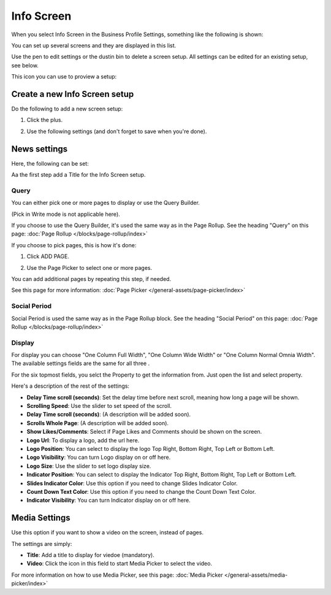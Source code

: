 Info Screen
=====================

When you select Info Screen in the Business Profile Settings, something like the following is shown:

.. image:: info-screen-list.png

You can set up several screens and they are displayed in this list.

Use the pen to edit settings or the dustin bin to delete a screen setup. All settings can be edited for an existing setup, see below.

This icon you can use to proview a setup:

.. image:: info-screen-list-icon.png

Create a new Info Screen setup
*******************************
Do the following to add a new screen setup:

1. Click the plus.

.. image:: info-screen-list-clickplus.png

2. Use the following settings (and don't forget to save when you're done).

News settings
******************
Here, the following can be set:

.. image:: info-screen-settings-news.png

Aa the first step add a Title for the Info Screen setup.

Query
---------
You can either pick one or more pages to display or use the Query Builder.

.. image:: info-screen-settings-query.png

(Pick in Write mode is not applicable here).

If you choose to use the Query Builder, it's used the same way as in the Page Rollup. See the heading "Query" on this page: :doc:`Page Rollup </blocks/page-rollup/index>`

If you choose to pick pages, this is how it's done:

1. Click ADD PAGE.

.. image:: info-screen-settings-query-pickpages.png

2. Use the Page Picker to select one or more pages.

.. image:: info-screen-settings-query-page-picker.png

You can add additional pages by repeating this step, if needed.

See this page for more information: :doc:`Page Picker </general-assets/page-picker/index>`

Social Period 
---------------
Social Period is used the same way as in the Page Rollup block. See the heading "Social Period" on this page: :doc:`Page Rollup </blocks/page-rollup/index>`

Display
---------
For display you can choose "One Column Full Width", "One Column Wide Width" or "One Column Normal Omnia Width". The available settings fields are the same for all three .

For the six topmost fields, you selct the Property to get the information from. Just open the list and select property.

.. image:: info-screen-settings-display-fields.png

Here's a description of the rest of the settings:

.. image:: info-screen-settings-display-settings.png

+ **Delay Time scroll (seconds)**: Set the delay time before next scroll, meaning how long a page will be shown.
+ **Scrolling Speed**: Use the slider to set speed of the scroll.
+ **Delay Time scroll (seconds)**: (A description will be added soon).
+ **Scrolls Whole Page**: (A description will be added soon).
+ **Show Likes/Comments**: Select if Page Likes and Comments should be shown on the screen.
+ **Logo Url**: To display a logo, add the url here.
+ **Logo Position**: You can select to display the logo Top Right, Bottom Right, Top Left or Bottom Left.
+ **Logo Visibility**: You can turn Logo display on or off here.
+ **Logo Size**: Use the slider to set logo display size.
+ **Indicator Position**: You can select to display the Indicator Top Right, Bottom Right, Top Left or Bottom Left.
+ **Slides Indicator Color**: Use this option if you need to change Slides Indicator Color.
+ **Count Down Text Color**: Use this option if you need to change the Count Down Text Color.
+ **Indicator Visibility**: You can turn Indicator display on or off here.

Media Settings
*****************
Use this option if you want to show a video on the screen, instead of pages.

.. image:: info-screen-settings-media.png

The settings are simply:

.. image:: info-screen-settings-media-settings.png

+ **Title**: Add a title to display for viedoe (mandatory).
+ **Video**: Click the icon in this field to start Media Picker to select the video.

For more information on how to use Media Picker, see this page: :doc:`Media Picker </general-assets/media-picker/index>`
